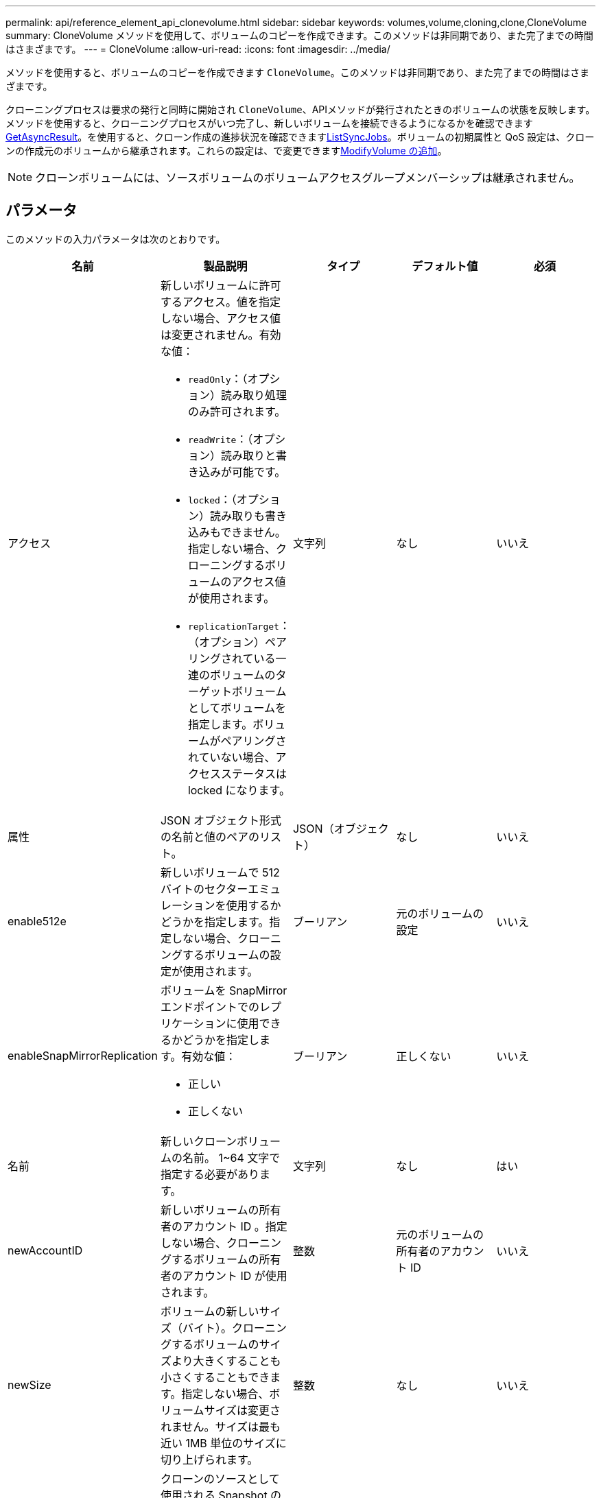 ---
permalink: api/reference_element_api_clonevolume.html 
sidebar: sidebar 
keywords: volumes,volume,cloning,clone,CloneVolume 
summary: CloneVolume メソッドを使用して、ボリュームのコピーを作成できます。このメソッドは非同期であり、また完了までの時間はさまざまです。 
---
= CloneVolume
:allow-uri-read: 
:icons: font
:imagesdir: ../media/


[role="lead"]
メソッドを使用すると、ボリュームのコピーを作成できます `CloneVolume`。このメソッドは非同期であり、また完了までの時間はさまざまです。

クローニングプロセスは要求の発行と同時に開始され `CloneVolume`、APIメソッドが発行されたときのボリュームの状態を反映します。メソッドを使用すると、クローニングプロセスがいつ完了し、新しいボリュームを接続できるようになるかを確認できますxref:reference_element_api_getasyncresult.adoc[GetAsyncResult]。を使用すると、クローン作成の進捗状況を確認できますxref:reference_element_api_listsyncjobs.adoc[ListSyncJobs]。ボリュームの初期属性と QoS 設定は、クローンの作成元のボリュームから継承されます。これらの設定は、で変更できますxref:reference_element_api_modifyvolume.adoc[ModifyVolume の追加]。


NOTE: クローンボリュームには、ソースボリュームのボリュームアクセスグループメンバーシップは継承されません。



== パラメータ

このメソッドの入力パラメータは次のとおりです。

|===
| 名前 | 製品説明 | タイプ | デフォルト値 | 必須 


 a| 
アクセス
 a| 
新しいボリュームに許可するアクセス。値を指定しない場合、アクセス値は変更されません。有効な値：

* `readOnly`：（オプション）読み取り処理のみ許可されます。
* `readWrite`：（オプション）読み取りと書き込みが可能です。
* `locked`：（オプション）読み取りも書き込みもできません。指定しない場合、クローニングするボリュームのアクセス値が使用されます。
* `replicationTarget`：（オプション）ペアリングされている一連のボリュームのターゲットボリュームとしてボリュームを指定します。ボリュームがペアリングされていない場合、アクセスステータスは locked になります。

 a| 
文字列
 a| 
なし
 a| 
いいえ



 a| 
属性
 a| 
JSON オブジェクト形式の名前と値のペアのリスト。
 a| 
JSON（オブジェクト）
 a| 
なし
 a| 
いいえ



 a| 
enable512e
 a| 
新しいボリュームで 512 バイトのセクターエミュレーションを使用するかどうかを指定します。指定しない場合、クローニングするボリュームの設定が使用されます。
 a| 
ブーリアン
 a| 
元のボリュームの設定
 a| 
いいえ



 a| 
enableSnapMirrorReplication
 a| 
ボリュームを SnapMirror エンドポイントでのレプリケーションに使用できるかどうかを指定します。有効な値：

* 正しい
* 正しくない

 a| 
ブーリアン
 a| 
正しくない
 a| 
いいえ



 a| 
名前
 a| 
新しいクローンボリュームの名前。 1~64 文字で指定する必要があります。
 a| 
文字列
 a| 
なし
 a| 
はい



 a| 
newAccountID
 a| 
新しいボリュームの所有者のアカウント ID 。指定しない場合、クローニングするボリュームの所有者のアカウント ID が使用されます。
 a| 
整数
 a| 
元のボリュームの所有者のアカウント ID
 a| 
いいえ



 a| 
newSize
 a| 
ボリュームの新しいサイズ（バイト）。クローニングするボリュームのサイズより大きくすることも小さくすることもできます。指定しない場合、ボリュームサイズは変更されません。サイズは最も近い 1MB 単位のサイズに切り上げられます。
 a| 
整数
 a| 
なし
 a| 
いいえ



 a| 
Snapshot ID
 a| 
クローンのソースとして使用される Snapshot の ID 。ID を指定しない場合は、現在のアクティブボリュームが使用されます。
 a| 
整数
 a| 
なし
 a| 
いいえ



 a| 
ボリュームID
 a| 
クローニングするボリュームの ID 。
 a| 
整数
 a| 
なし
 a| 
はい

|===


== 戻り値

このメソッドの戻り値は次のとおりです。

|===


| 名前 | 製品説明 | タイプ 


 a| 
asyncHandle
 a| 
処理結果の取得に使用されるハンドル値。
 a| 
整数



 a| 
クローン ID
 a| 
新しいクローンボリュームのクローン ID 。
 a| 
整数



 a| 
カーブ（ Curve ）
 a| 
クローンに適用された QoS curve 値。
 a| 
JSON（オブジェクト）



 a| 
ボリューム
 a| 
新しいクローンボリュームの情報を含むオブジェクト。
 a| 
xref:reference_element_api_volume.adoc[ボリューム]



 a| 
ボリュームID
 a| 
新しいクローンボリュームの ID 。
 a| 
整数

|===


== 要求例

このメソッドの要求例を次に示します。

[listing]
----
{
   "method": "CloneVolume",
   "params": {
      "volumeID" : 5,
      "name"  : "mysqldata-snapshot1",
      "access" : "readOnly"
   },
   "id" : 1
}
----


== 応答例

このメソッドの応答例を次に示します。

[listing]
----
{
  "id": 1,
  "result": {
      "asyncHandle": 42,
      "cloneID": 37,
      "volume": {
          "access": "readOnly",
          "accountID": 1,
          "attributes": {},
          "blockSize": 4096,
          "createTime": "2016-03-31T22:26:03Z",
          "deleteTime": "",
          "enable512e": true,
          "iqn": "iqn.2010-01.com.solidfire:jyay.mysqldata-snapshot1.680",
          "name": "mysqldata-snapshot1",
          "purgeTime": "",
          "qos": {
              "burstIOPS": 100,
              "burstTime": 60,
              "curve": {
                  "4096": 100,
                  "8192": 160,
                  "16384": 270,
                  "32768": 500,
                  "65536": 1000,
                  "131072": 1950,
                  "262144": 3900,
                  "524288": 7600,
                  "1048576": 15000
              },
              "maxIOPS": 100,
              "minIOPS": 50
          },
          "scsiEUIDeviceID": "6a796179000002a8f47acc0100000000",
          "scsiNAADeviceID": "6f47acc1000000006a796179000002a8",
          "sliceCount": 0,
          "status": "init",
          "totalSize": 1000341504,
          "virtualVolumeID": null,
          "volumeAccessGroups": [],
          "volumeID": 680,
          "volumePairs": []
      },
      "volumeID": 680
  }
}
----


== 新規導入バージョン

9.6



== 詳細情報

* xref:reference_element_api_getasyncresult.adoc[GetAsyncResult]
* xref:reference_element_api_listsyncjobs.adoc[ListSyncJobs]
* xref:reference_element_api_modifyvolume.adoc[ModifyVolume の追加]

